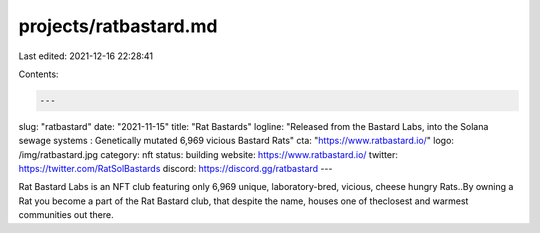 projects/ratbastard.md
======================

Last edited: 2021-12-16 22:28:41

Contents:

.. code-block:: md

    ---
slug: "ratbastard"
date: "2021-11-15"
title: "Rat Bastards"
logline: "Released from the Bastard Labs, into the Solana sewage systems : Genetically mutated 6,969 vicious Bastard Rats"
cta: "https://www.ratbastard.io/"
logo: /img/ratbastard.jpg
category: nft
status: building
website: https://www.ratbastard.io/
twitter: https://twitter.com/RatSolBastards
discord: https://discord.gg/ratbastard
---

Rat Bastard Labs is an NFT club featuring only 6,969 unique, laboratory-bred, vicious, cheese hungry Rats..By owning a Rat you become a part of the Rat Bastard club, 
that despite the name, houses one of theclosest and warmest communities out there.



